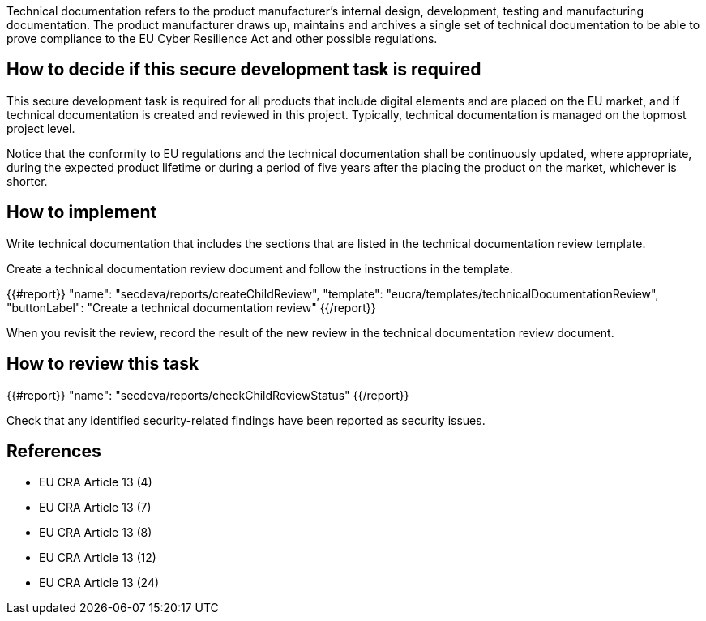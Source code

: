 Technical documentation refers to the product manufacturer's internal design, development, testing and manufacturing documentation. The product manufacturer draws up, maintains and archives a single set of technical documentation to be able to prove compliance to the EU Cyber Resilience Act and other possible regulations.

== How to decide if this secure development task is required

This secure development task is required for all products that include digital elements and are placed on the EU market, and if technical documentation is created and reviewed in this project. Typically, technical documentation is managed on the topmost project level.

Notice that the conformity to EU regulations and the technical documentation shall be continuously updated, where appropriate, during the expected product lifetime or during a period of five years after the placing the product on the market, whichever is shorter.

== How to implement

Write technical documentation that includes the sections that are listed in the technical documentation review template.

Create a technical documentation review document and follow the instructions in the template.

{{#report}}
  "name": "secdeva/reports/createChildReview",
  "template": "eucra/templates/technicalDocumentationReview",
  "buttonLabel": "Create a technical documentation review"
{{/report}}

When you revisit the review, record the result of the new review in the technical documentation review document.

== How to review this task

{{#report}}
  "name": "secdeva/reports/checkChildReviewStatus"
{{/report}}

Check that any identified security-related findings have been reported as security issues.

== References

* EU CRA Article 13 (4)
* EU CRA Article 13 (7)
* EU CRA Article 13 (8)
* EU CRA Article 13 (12)
* EU CRA Article 13 (24)